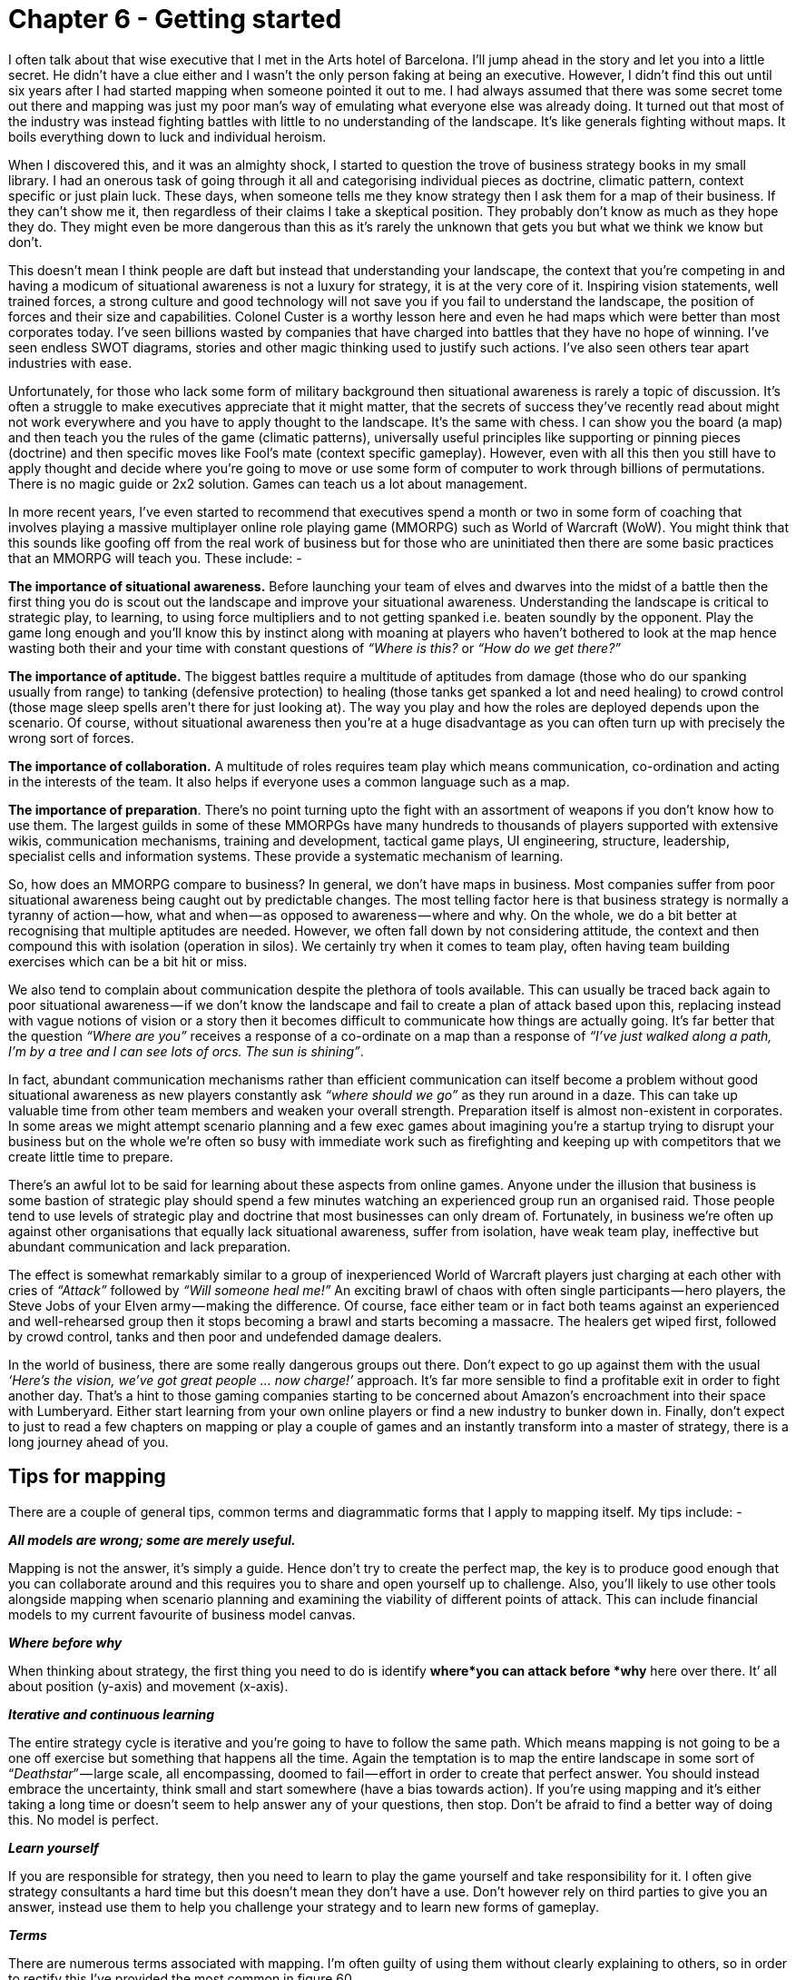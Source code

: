 [#chapter-6-getting-started]

= Chapter 6 - Getting started

I often talk about that wise executive that I met in the Arts hotel of Barcelona. I’ll jump ahead in the story and let you into a little secret. He didn’t have a clue either and I wasn’t the only person faking at being an executive. However, I didn’t find this out until six years after I had started mapping when someone pointed it out to me. I had always assumed that there was some secret tome out there and mapping was just my poor man’s way of emulating what everyone else was already doing. It turned out that most of the industry was instead fighting battles with little to no understanding of the landscape. It’s like generals fighting without maps. It boils everything down to luck and individual heroism. +

When I discovered this, and it was an almighty shock, I started to question the trove of business strategy books in my small library. I had an onerous task of going through it all and categorising individual pieces as doctrine, climatic pattern, context specific or just plain luck. These days, when someone tells me they know strategy then I ask them for a map of their business. If they can’t show me it, then regardless of their claims I take a skeptical position. They probably don’t know as much as they hope they do. They might even be more dangerous than this as it’s rarely the unknown that gets you but what we think we know but don’t. +

This doesn’t mean I think people are daft but instead that understanding your landscape, the context that you’re competing in and having a modicum of situational awareness is not a luxury for strategy, it is at the very core of it. Inspiring vision statements, well trained forces, a strong culture and good technology will not save you if you fail to understand the landscape, the position of forces and their size and capabilities. Colonel Custer is a worthy lesson here and even he had maps which were better than most corporates today. I’ve seen billions wasted by companies that have charged into battles that they have no hope of winning. I’ve seen endless SWOT diagrams, stories and other magic thinking used to justify such actions. I’ve also seen others tear apart industries with ease. +

Unfortunately, for those who lack some form of military background then situational awareness is rarely a topic of discussion. It’s often a struggle to make executives appreciate that it might matter, that the secrets of success they’ve recently read about might not work everywhere and you have to apply thought to the landscape. It’s the same with chess. I can show you the board (a map) and then teach you the rules of the game (climatic patterns), universally useful principles like supporting or pinning pieces (doctrine) and then specific moves like Fool’s mate (context specific gameplay). However, even with all this then you still have to apply thought and decide where you’re going to move or use some form of computer to work through billions of permutations. There is no magic guide or 2x2 solution. Games can teach us a lot about management. +

In more recent years, I’ve even started to recommend that executives spend a month or two in some form of coaching that involves playing a massive multiplayer online role playing game (MMORPG) such as World of Warcraft (WoW). You might think that this sounds like goofing off from the real work of business but for those who are uninitiated then there are some basic practices that an MMORPG will teach you. These include: - +

*The importance of situational awareness.* Before launching your team of elves and dwarves into the midst of a battle then the first thing you do is scout out the landscape and improve your situational awareness. Understanding the landscape is critical to strategic play, to learning, to using force multipliers and to not getting spanked i.e. beaten soundly by the opponent. Play the game long enough and you’ll know this by instinct along with moaning at players who haven’t bothered to look at the map hence wasting both their and your time with constant questions of _“Where is this?_ or _“How do we get there?”_ +

*The importance of aptitude.* The biggest battles require a multitude of aptitudes from damage (those who do our spanking usually from range) to tanking (defensive protection) to healing (those tanks get spanked a lot and need healing) to crowd control (those mage sleep spells aren’t there for just looking at). The way you play and how the roles are deployed depends upon the scenario. Of course, without situational awareness then you’re at a huge disadvantage as you can often turn up with precisely the wrong sort of forces. +

*The importance of collaboration.* A multitude of roles requires team play which means communication, co-ordination and acting in the interests of the team. It also helps if everyone uses a common language such as a map. +

*The importance of preparation*. There’s no point turning upto the fight with an assortment of weapons if you don’t know how to use them. The largest guilds in some of these MMORPGs have many hundreds to thousands of players supported with extensive wikis, communication mechanisms, training and development, tactical game plays, UI engineering, structure, leadership, specialist cells and information systems. These provide a systematic mechanism of learning. +

So, how does an MMORPG compare to business? In general, we don’t have maps in business. Most companies suffer from poor situational awareness being caught out by predictable changes. The most telling factor here is that business strategy is normally a tyranny of action — how, what and when — as opposed to awareness — where and why. On the whole, we do a bit better at recognising that multiple aptitudes are needed. However, we often fall down by not considering attitude, the context and then compound this with isolation (operation in silos). We certainly try when it comes to team play, often having team building exercises which can be a bit hit or miss. +

We also tend to complain about communication despite the plethora of tools available. This can usually be traced back again to poor situational awareness — if we don’t know the landscape and fail to create a plan of attack based upon this, replacing instead with vague notions of vision or a story then it becomes difficult to communicate how things are actually going. It’s far better that the question _“Where are you”_ receives a response of a co-ordinate on a map than a response of _“I’ve just walked along a path, I’m by a tree and I can see lots of orcs. The sun is shining”_. +

In fact, abundant communication mechanisms rather than efficient communication can itself become a problem without good situational awareness as new players constantly ask _“where should we go”_ as they run around in a daze. This can take up valuable time from other team members and weaken your overall strength. Preparation itself is almost non-existent in corporates. In some areas we might attempt scenario planning and a few exec games about imagining you’re a startup trying to disrupt your business but on the whole we’re often so busy with immediate work such as firefighting and keeping up with competitors that we create little time to prepare. +

There’s an awful lot to be said for learning about these aspects from online games. Anyone under the illusion that business is some bastion of strategic play should spend a few minutes watching an experienced group run an organised raid. Those people tend to use levels of strategic play and doctrine that most businesses can only dream of. Fortunately, in business we’re often up against other organisations that equally lack situational awareness, suffer from isolation, have weak team play, ineffective but abundant communication and lack preparation. +

The effect is somewhat remarkably similar to a group of inexperienced World of Warcraft players just charging at each other with cries of _“Attack”_ followed by _“Will someone heal me!”_ An exciting brawl of chaos with often single participants — hero players, the Steve Jobs of your Elven army — making the difference. Of course, face either team or in fact both teams against an experienced and well-rehearsed group then it stops becoming a brawl and starts becoming a massacre. The healers get wiped first, followed by crowd control, tanks and then poor and undefended damage dealers. +

In the world of business, there are some really dangerous groups out there. Don’t expect to go up against them with the usual _‘Here’s the vision, we’ve got great people … now charge!’_ approach. It’s far more sensible to find a profitable exit in order to fight another day. That’s a hint to those gaming companies starting to be concerned about Amazon’s encroachment into their space with Lumberyard. Either start learning from your own online players or find a new industry to bunker down in. Finally, don’t expect to just to read a few chapters on mapping or play a couple of games and an instantly transform into a master of strategy, there is a long journey ahead of you.

== Tips for mapping

There are a couple of general tips, common terms and diagrammatic forms that I apply to mapping itself. My tips include: - +

*_All models are wrong; some are merely useful._* +

Mapping is not the answer, it’s simply a guide. Hence don’t try to create the perfect map, the key is to produce good enough that you can collaborate around and this requires you to share and open yourself up to challenge. Also, you’ll likely to use other tools alongside mapping when scenario planning and examining the viability of different points of attack. This can include financial models to my current favourite of business model canvas. +

*_Where before why_* +

When thinking about strategy, the first thing you need to do is identify *where*you can attack before *why* here over there. It’ all about position (y-axis) and movement (x-axis). +

*_Iterative and continuous learning_* +

The entire strategy cycle is iterative and you’re going to have to follow the same path. Which means mapping is not going to be a one off exercise but something that happens all the time. Again the temptation is to map the entire landscape in some sort of “_Deathstar_” — large scale, all encompassing, doomed to fail — effort in order to create that perfect answer. You should instead embrace the uncertainty, think small and start somewhere (have a bias towards action). If you’re using mapping and it’s either taking a long time or doesn’t seem to help answer any of your questions, then stop. Don’t be afraid to find a better way of doing this. No model is perfect. +

*_Learn yourself_* +

If you are responsible for strategy, then you need to learn to play the game yourself and take responsibility for it. I often give strategy consultants a hard time but this doesn’t mean they don’t have a use. Don’t however rely on third parties to give you an answer, instead use them to help you challenge your strategy and to learn new forms of gameplay. +

*_Terms_* +

There are numerous terms associated with mapping. I’m often guilty of using them without clearly explaining to others, so in order to rectify this I’ve provided the most common in figure 60. +

.Terms
[#img-fig60-terms] 
[caption="Figure 60: ",link=https://cdn-images-1.medium.com/max/1600/1*uzy4PNpJJefIE0V2kF_5wg.jpeg] 
image::1_uzy4PNpJJefIE0V2kF_5wg.jpeg[Figure 60 - Terms,900,600,align=center]

*_Symbols_* +

Maps are obviously visual and whilst they are far from the ordinance survey maps of geography, it’s useful to have a common lexicon of symbols. In figure 61, I’ve provided the ones I use. +

.Symbols
[#img-fig61-symbols] 
[caption="Figure : 61",link=https://cdn-images-1.medium.com/max/1600/1*4exsrh6Ju8wFr6DEHkUTQw.jpeg] 
image::1_4exsrh6Ju8wFr6DEHkUTQw.jpeg[Figure 61 - Symbols,900,600,align=center]

*_A nod to early terms_* +

Mapping itself has evolved over time hence the terms I used in the past are slightly different to the terms I use today. These cosmetic changes are purely to help refine the craft, the underlying meaning has remained constant.

== How to implement mapping

Most organisations have structures in place that can be used to embed mapping whether it’s an architectural group or an office of the CEO or a business relationship function or some other home. Typically, in a distributed organisation then you normally have the business units that are responsible for delivery, some form of executive function that covers policy, approval and accountability and a common or shared services supply group that provides some element of commonality as per figure 62. +

.Common structure
[#img-fig62-common-structure] 
[caption="Figure 62: ",link=https://cdn-images-1.medium.com/max/1600/1*i8vK4NZEUWOqH98bmAPcaA.jpeg] 
image::1_i8vK4NZEUWOqH98bmAPcaA.jpeg[Figure 62 - Common structure,900,600,align=center]

However, the common components provided are often a bit hit or miss. Without a form of mapping then it’s difficult to find what is duplicated and how it should be provided between the different business units. It will often degenerate into plucking things from the air. There also tends to be an element of political conflict between the business units and the shared services and in the worst cases the shared services function can be viewed as a hindrance. +

To resolve this, we need to separate out the delivery of shared services from the identification of what is common. I’ve found the best way to achieve this is not to remove budget from the business units (often a political bone of contention) but instead to introduce a co-ordination function. The role of the co-ordination function is to encourage compliance to policy (doctrine) often via a spend control mechanism and to enable sharing between the business units through the use of maps. This doesn’t require some big bang overhaul but usually the formalisation of an existing structure e.g. Office of an executive function or an architectural board can be converted into this role. When spend control is used then a policy limit (e.g. £100K) should be set above which any project must be mapped and the map sent to the co-ordination function. The function can then analyse the map, make recommendations and introduce elements of transparency and challenge within the organisation. As more maps are gathered then the function can also identify patterns for common services. This should become a relatively quick process lasting a few hours from initiation to recommendation. +

It’s through such a function that other forms of doctrine such as cell based structure, use of Pioneer-Settler-Town Planner along with more context specific gameplay can be introduced into the business units. I’ve summarised this in figure 63, adding in the co-ordination function (*point 1*). I’ve also noted that your shared service (*point 2*) should be elevated to a business unit and not just limit itself to provision of common components within a organisation but look to public provision, particularly if you intend to run an ecosystem model such as ILC. If it’s important enough for you to create a shared and common service, then there either exists an outside market opportunity or you’re just rebuilding what already exists in the market. +

.Adding co-ordsination
[#img-fig63-adding-co-ordination] 
[caption="Figure 63: ",link=https://cdn-images-1.medium.com/max/1600/1*TlN7NM5earLLh_Y3B-NByg.jpeg] 
image::1_TlN7NM5earLLh_Y3B-NByg.jpeg[Figure Adding co-ordination,900,600,align=center]

With your shared services group, then you should aim to populate it with small cells of town planners providing industrialised components. Your business units will tend to become dominated by cells of pioneers and settlers providing custom to product and rental services. Your co-ordination function will mainly become settlers focused on ensuring transparency and learning within the organisation itself. However, this is over time. +

It’s really important that if this is your first co-ordination function (in UK Government this was called Spend Control) that it is staffed by people with experience of “_future_” ways of operating i.e. you want them to challenge the organisation and pioneers can be useful here. In 2016, I still see companies creating a digital team and pointing the way by giving an example of good but without any mechanism to deal with the existing organisation. This invariably creates a them vs us situation and without any mechanism to force challenge then you’re likely to revert back to the past. The corporate antibodies will overwhelm you +

Hence start with a small co-ordination team of highly skilled people helping other business units create, share maps and learn from them. You will probably find that some business units start to offer their own home grown capabilities as common components to other business units. Don’t discourage these emergent behaviours. Whilst there may be an element of opportunistic _“empire building”_ involved, if units are sharing and learning from maps then this is supportive. You can always migrate those components to a shared services group at a later date. The one thing to be careful of is business units trying to subvert the process e.g. trying to find exclusions to sharing or spend control. +

Often some will claim they are _“too busy to write a map”_ or _“it’s too complex”_. For me, the idea that someone could be willing to spend £100K on something they can’t map sets alarm bells ringing. For such an expense we should know what the user needs are and what is involved. Mapping provides us the means to reflect on this, to challenge the assumptions, to question what is being considered and to demonstrate we have thought about it. Be warned however, these excuses are often code for resistance to sharing due to concerns that it will reduce their power base within an organisation. Knowledge is power often translates to shared knowledge is less power for me! If you ever want to stop the self-harm that occurs in corporations from the endless duplication and bias to the poor gameplay, then you need to counter this. Expect a few battles and a few bruises. +

You’ll also have lots of people claim that _“we have architecture groups”_ or _“good communication”._ Most federated organisations have hundreds of duplicated examples of the same thing being built and communication is anything but effective. Ask yourself, how many pet IoT or AI projects doing roughly the same thing are actually going on in your organisation right now? If you’re of any size the answer is _“don’t know”_ or _“not sure”_ then from experience, it’s going to be vastly more than whatever number you might guess at. Without a communication tool such as mapping and some form of co-ordination function then you will be unlikely to find out. Hence use this issue of duplication to help introduce a common language and the sharing of information. +

Be warned though, resistance to this sharing will clamour for exclusions and protection of silos. Fall for this and any emergent sharing will be lost. Also keep an eye on communication mechanism from chat to wikis because they can be used to consolidate resistance as much as enable change. You’ll have to be firm. +

To the question, shouldn’t the co-ordination function be part of the executive function then I’d answer yes. In my company, the co-ordination function was the executive team. In a larger company you will want to create a specialised unit. Remember, you are unlikely to have any maps of your landscape and your SVPs & VPs won’t be able to magic them out of hand. They’ll need support and help as much of this will be as unfamiliar to them as it was for me.

== Continuous learning

This entire book is dedicated to a process of continuous learning, however it’s more important for me to demonstrate how to achieve this (the strategy cycle) rather than the specifics of particular patterns. Once you have the basics, you will learn the patterns for yourself. However, it’s also worth me recapping as we go along this journey. In figure 64, I provided the basic patterns so far examined. +

.Patterns covered
[#img-fig64-patterns-covered] 
[caption="Figure 64: ",link=https://cdn-images-1.medium.com/max/1600/1*lhnNbbM9bFt3PYm-wFjNPg.jpeg] 
image::1_lhnNbbM9bFt3PYm-wFjNPg.jpeg[Figure 64 - Patterns covered,900,600,align=center]

== The anti-pattern organisation

I’m a great believer in using anti-patterns to examine the effect of not doing something. In this case, what are the anti-patterns for mapping? In general, they will be the reverse of the doctrine that is developed from mapping along with a failure to cope with climatic patterns and incorrect use of context specific play. We can use this to describe what an organisation that doesn’t understand its landscape should looks like. I often use this as a way of analysing competitors but be careful, there’s a whole topic of misdirection that we haven’t touched upon yet. The anti-pattern organisation will look something like this. +

*_Fails to focus on user needs._* +

Has an inability to describe its user needs and often confuses its own needs — profitability, revenue, data acquisition — with those of its customers. +

*_Fails to use a common language._* +

Uses multiple different ways of describing the same problem space e.g. box and wire diagrams, business process diagrams and stories. Often suffers from confusion and misalignment. None of the tools used will meet those basic characteristics of any map — visual, context specific, position (relative to an anchor), movement and components. +

*_Fails to be transparent._* +

Has difficulty in answering basic questions such as _“How many IoT projects are we building?”_ Information tends to be guarded in silos. +

*_Fails to challenge assumption._* +

Action is often taken based upon memes or Hippo (highest paid person’s opinion) or popular articles in the HBR (Harvard Business Review). Often parts of the organisation will admit to building things they know won’t work. +

*_Fails to remove duplication and bias._* +

The scale of duplication is excessive and exceeds in practice what people expect. Any investigation will discover groups custom building what exists at a commodity in the outside world, their very own Thomas Thwaite toaster. Often resistance is given to changing this because it is somehow unique despite any inability of the group to explain user needs. +

*_Fails to use appropriate methods._* +

Tends towards single size methods across the organisation e.g. _“outsource all of IT”_ or _“use Agile everywhere”_. This can often be accompanied with a yo-yo between one method (the old emperor) and a new naked emperor based upon its success in a specific example (outcome bias). Expect to hear statements of the form _“Six Sigma worked on this project, it’ll work on every project”_. +

*_Fails to think small_*. +

Tends toward big scale efforts (e.g. Deathstar projects) and big departments. This can include frequent major platform re-engineering efforts or major re-organisations. +

*_Fails to think aptitude and attitude._* +

Tends to consider all of a specific aptitude (e.g. finance, operations or IT) as though it’s one thing. Promotes a mantra of there is only “IT” rather than a nuanced message of multiple types. Tends to create general training courses covering the entire subject e.g. _“Let’s send everyone on agile training”_ +

*_Fails to design for constant evolution_*. +

Tends to bolt on new organisational structures as new memes appear. A cloud department, a digital department, a big data group etc. There is another example of what can go wrong here which is best explained by the examination of dual, bimodal & twin speed IT concepts that have become all the rage. The basic premise is that we have two groups, one of which is focused on the new (often the digital) and one is focused on the core operational aspects of the company. It sounds sensible but as I discovered long ago it creates a headache best explained through mapping, see figure 65. +

.The dual problem
[#img-fig65-the-dual-problem] 
[caption="Figure 65: ",link=https://cdn-images-1.medium.com/max/1600/1*2o2L12NV1zjWY5IwKj9LBw.jpeg] 
image::1_2o2L12NV1zjWY5IwKj9LBw.jpeg[Figure 65 - The dual problem,900,600,align=center]

This figure is derived from xref:img-fig42-design-for-constant-evolution[figure 42] (xref:chapter-4-doctrine[chapter 4]) and I’ve simply cut out the middle “_settler_” group. What happens is your town planner build a new component service (*A1* to *A2*) which your pioneers build upon (*B1*). All is working well so far until the pioneers ask the town planners to take over the new activity. The response will generally be negative as in _“it’s too flaky”_ because it hasn’t become a well formed product yet, it’s unstable and it lacks documentation as there is no-one managing its evolution. The pioneers also want to move on and so arguments ensue. Eventually the pioneers start building on top of their own component (*B1* to *C1*). The net result is a never growing platform and a increasingly unreliable spaghetti junction of new built upon new. This will negatively impact performance until someone suggests a “_deathstar_” like grand platform re-engineering effort. +

Unfortunately, the new platform will suffer from the same problems when we start building upon it because the structural problem (the “_missing_” settlers) hasn’t been fixed. Unbeknownst to most, these dual structures might give a short term win but they will lead you down a path of never growing platforms, spaghetti junctions and costly platform rewrites. Great for consultants in re-organisation and flogging new memes but terrible if you’re actually a business trying to get something done in a sustainable manner. +

*_Fails to enable purpose, mastery and autonomy._* +

There is often confusion within the organisation over its purpose combined with feelings of lacking control and inability to influence. +

*_Fails to understand basic economic patterns._* +

Often conducts efficiency or innovation programmes without realising the connection between the two. Assumes it has choice on change (e.g. cloud) where none exists. Fails to recognise and cope with its own inertia caused by past success. +

*_Fails to understand context specific play._* +

Has no existing language that enables it to understand context specific play. Often uses terms as memes e.g. open source, ecosystem, innovation but with no clear understanding of where they are appropriate. +

*_Fails to understand the landscape._* +

Tends to not fully grasp the components and complexity within its own organisation. Often cannot describe its own basic capabilities. +

*_Fails to understand strategy._* +

Tends to be dominated by statements that strategy is all about the why but cannot distinguish between the why of purpose and the why of movement. Has little discussion on position and movement combined with an inability to describe where it should attack or even the importance of understanding where before why. Often strategy is little more than a tyranny of action statements based upon meme copying and external advice. +

Hence, if you’re unsure of where your organisation currently stands, use the above to help you reflect on the state of situational awareness within the company. I’ve provided this also as a comparison in figure 66 but do remember this is solely a guide for you to discuss and reflect upon your own organisation’s state. +

.Signals of
[#img-fig66-signals-of] 
[caption="Figure 66: ",link=https://cdn-images-1.medium.com/max/1600/1*qQbQlUVLu1Tbw0ZLe8UB-w.jpeg] 
image::1_qQbQlUVLu1Tbw0ZLe8UB-w.jpeg[Figure 66 - Signals of,900,600,align=center]

== Books to read

Alas, I haven’t found any books that deal with topographical intelligence in business (i.e. the use of maps and situational awareness) which is why after almost eight years of badgering I’m finally getting around to writing one. I’m a very reluctant writer and hopefully someone will take this and write a better book. That said, there are lots of other books that I’d recommend reading because of the general concepts they provide. I don’t necessarily agree with everything they state but these are definitely worth exploring. I find all of these books are worth spending time with. +

Sun Tzu, _the art of Warfare_ (Robert Ames translation) +
_Science, Strategy and War_ by Frans P.B. Osinga +
_Atlas of Military Strategy 1618–1878_ by David Chandler. +
_The Simplicity Cycle_ by Dan Ward +
_Accidental Empires_ by Robert X. Cringely +
_Hierarchy Theory, The Challenge of Complex Systems_ by Howard H. Pattee +
_The Evolution of Technology_ by George Basalla +
_Thinking in Promises_ by Mark Burgess +
_Diffusion of Innovations_, Everett Rogers. +
_Customer driven IT_ by David Moschella +
_Digitizing Government_ by Alan Brown, Jerry Fishenden and Mark Thompson +
_Learn or Die_ by Edward D.Hess +
_The Oxford Handbook of Innovation_ by Jan Fagerberg, David Mowery and Richard Nelson +
_The Starfish and the Spider_, Ori Brafman and Rod Beckstrom +
_Does IT matter?_ by Nicholas Carr +
_Technological revolutions and financial capital_, Carlota Perez +
_The Entrepreneurial State_ by Marriana Mazzucato +
_Topographical Intelligence and the American Civil War,_ Daniel D. Nettesheim. +
_The Intelligent Investor_ by Benjamin Graham +
_Cybernetics_ by Norbert Wiener +
_Systems Thinking_ by Jamshid Gharajedahi +
_The Age of Discontinuity_ by Peter F. Drucker +
_The Red Queen,_ William P. Barnett

== An exercise for the reader

There’s a lot of things I could recommend here. Obviously top of my list is practice mapping within your organisation. I’d also spend some time with the books above. +

However, can I also strongly recommend that you go and play World of Warcraft if you have any doubts over the importance of situational awareness. I understand that Fernando Flores (former Finance Minister and Senator for the Chilean Government) runs an executive training course on this. I know it sounds daft but where better to learn how to play games than in a game? +

In the next section of six chapters, I’m going to cover my _Wilderness_ years and the formalisation of mapping as we loop around the strategy cycle again.

